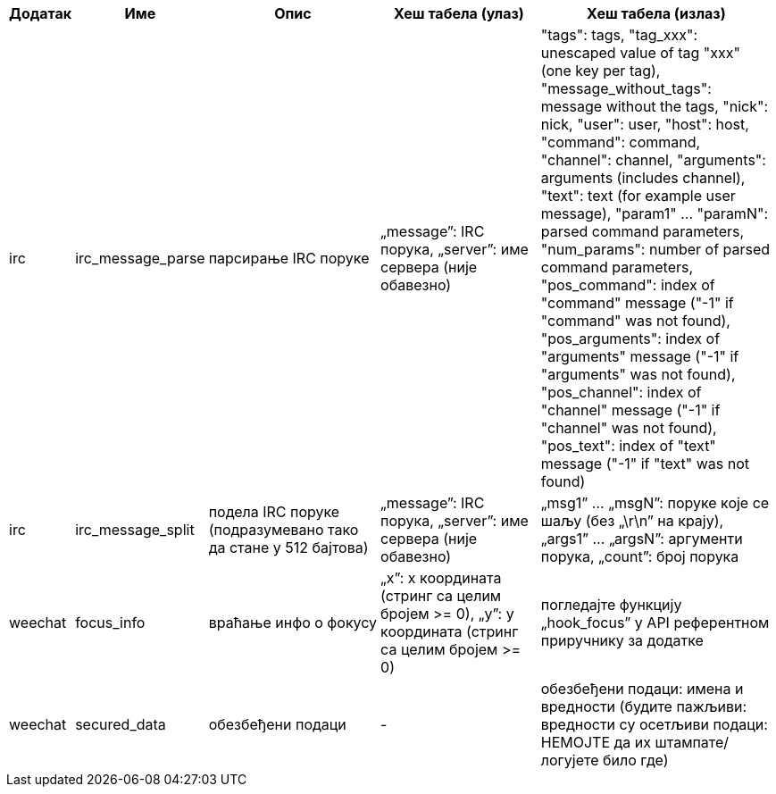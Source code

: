 //
// This file is auto-generated by script docgen.py.
// DO NOT EDIT BY HAND!
//

// tag::infos_hashtable[]
[width="100%",cols="^1,^2,6,6,8",options="header"]
|===
| Додатак | Име | Опис | Хеш табела (улаз) | Хеш табела (излаз)

| irc | irc_message_parse | парсирање IRC поруке | „message”: IRC порука, „server”: име сервера (није обавезно) | "tags": tags, "tag_xxx": unescaped value of tag "xxx" (one key per tag), "message_without_tags": message without the tags, "nick": nick, "user": user, "host": host, "command": command, "channel": channel, "arguments": arguments (includes channel), "text": text (for example user message), "param1" ... "paramN": parsed command parameters, "num_params": number of parsed command parameters, "pos_command": index of "command" message ("-1" if "command" was not found), "pos_arguments": index of "arguments" message ("-1" if "arguments" was not found), "pos_channel": index of "channel" message ("-1" if "channel" was not found), "pos_text": index of "text" message ("-1" if "text" was not found)

| irc | irc_message_split | подела IRC поруке (подразумевано тако да стане у 512 бајтова) | „message”: IRC порука, „server”: име сервера (није обавезно) | „msg1” ... „msgN”: поруке које се шаљу (без „\r\n” на крају), „args1” ... „argsN”: аргументи порука, „count”: број порука

| weechat | focus_info | враћање инфо о фокусу | „x”: x координата (стринг са целим бројем >= 0), „y”: y координата (стринг са целим бројем >= 0) | погледајте функцију „hook_focus” у API референтном приручнику за додатке

| weechat | secured_data | обезбеђени подаци | - | обезбеђени подаци: имена и вредности (будите пажљиви: вредности су осетљиви подаци: НЕМОЈТЕ да их штампате/логујете било где)

|===
// end::infos_hashtable[]
